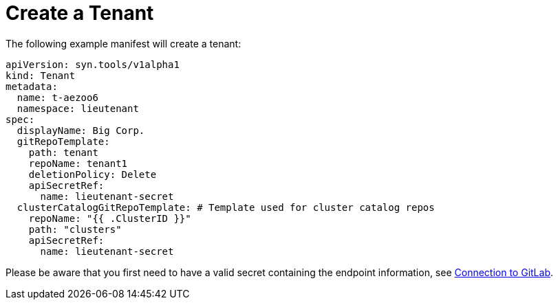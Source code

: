 = Create a Tenant

The following example manifest will create a tenant:

[source,yaml]
....
apiVersion: syn.tools/v1alpha1
kind: Tenant
metadata:
  name: t-aezoo6
  namespace: lieutenant
spec:
  displayName: Big Corp.
  gitRepoTemplate:
    path: tenant
    repoName: tenant1
    deletionPolicy: Delete
    apiSecretRef:
      name: lieutenant-secret
  clusterCatalogGitRepoTemplate: # Template used for cluster catalog repos
    repoName: "{{ .ClusterID }}"
    path: "clusters"
    apiSecretRef:
      name: lieutenant-secret
....

Please be aware that you first need to have a valid secret containing the endpoint information, see xref:how-tos/gitlab-connection.adoc[Connection to GitLab].